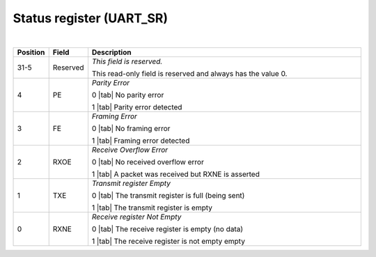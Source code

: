 Status register (UART_SR)
`````````````````````````

.. bitfield::
    :bits: 32
    :lanes: 2
    :vspace: 70
    :hspace: 700

        [
            { "name": "RXNE", "bits": 1},
            { "name": "TXE", "bits": 1},
            { "name": "RXOE", "bits": 1},
            { "name": "FE", "bits": 1},
            { "name": "PE", "bits": 1},
            { "name": "reserved", "bits": 27, "type": 1}
        ]

|

.. list-table::
  :header-rows: 1
  :widths: 1 1 99
  
  * - Position
    - Field
    - Description

  * - 31-5
    - Reserved
    - *This field is reserved.*

      This read-only field is reserved and always has the value 0.
  * - 4
    - PE
    - *Parity Error*
       
      0 |tab| No parity error

      1 |tab| Parity error detected
  * - 3
    - FE
    - *Framing Error*

      0 |tab| No framing error

      1 |tab| Framing error detected
  * - 2
    - RXOE
    - *Receive Overflow Error*

      0 |tab| No received overflow error

      1 |tab| A packet was received but RXNE is asserted
  * - 1
    - TXE
    - *Transmit register Empty*

      0 |tab| The transmit register is full (being sent)

      1 |tab| The transmit register is empty
  * - 0
    - RXNE
    - *Receive register Not Empty*

      0 |tab| The receive register is empty (no data)

      1 |tab| The receive register is not empty empty

